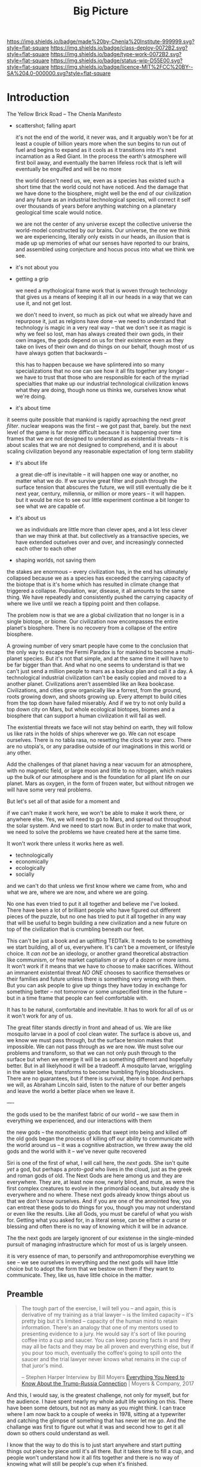 #   -*- mode: org; fill-column: 60 -*-

#+TITLE: Big Picture
#+STARTUP: showall
#+TOC: headlines 4
#+PROPERTY: filename
:PROPERTIES:
:CUSTOM_ID: 
:Name:      /home/deerpig/proj/chenla/deploy/deploy-intro.org
:Created:   2017-07-20T18:03@Prek Leap (11.642600N-104.919210W)
:ID:        d81a250c-2ac9-46fe-8c00-4a805ad673b9
:VER:       553820671.643480575
:GEO:       48P-491193-1287029-15
:BXID:      proj:SVA3-8856
:Class:     deploy
:Type:      work
:Status:    wip
:Licence:   MIT/CC BY-SA 4.0
:END:

[[https://img.shields.io/badge/made%20by-Chenla%20Institute-999999.svg?style=flat-square]] 
[[https://img.shields.io/badge/class-deploy-0072B2.svg?style=flat-square]]
[[https://img.shields.io/badge/type-work-0072B2.svg?style=flat-square]]
[[https://img.shields.io/badge/status-wip-D55E00.svg?style=flat-square]]
[[https://img.shields.io/badge/licence-MIT%2FCC%20BY--SA%204.0-000000.svg?style=flat-square]]


* Introduction

The Yellow Brick Road -- The Chenla Manifesto

  - scattershot; falling apart
   
    it's not the end of the world, it never was, and it
    arguably won't be for at least a couple of billion years
    more when the sun begins to run out of fuel and begins
    to expand as it cools as it transitions into it's next
    incarnation as a Red Giant.  In the process the earth's
    atmosphere will first boil away, and eventually the
    barren lifeless rock that is left will eventually be
    engulfed and will be no more

    the world doesn't need us, we, even as a species has
    existed such a short time that the world could not have
    noticed.  And the damage that we have done to the
    biosphere, might well be the end of our civilization and
    any future as an industrial technological species, will
    correct it self over thousands of years before anything
    watching on a planetary geological time scale would
    notice.

    we are not the center of any universe except the
    collective universe the world-model constructed by our
    brains.  Our universe, the one we think we are
    experiencing, literally only exists in our heads, an
    illusion that is made up up memories of what our senses
    have reported to our brains, and assembled using
    conjecture and hocus pocus into what we think we see.

  - it's not about you

  - getting a grip

    we need a mythological frame work that is woven through
    technology that gives us a means of keeping it all in
    our heads in a way that we can use it, and not get lost.

    we don't need to invent, so much as pick out what we
    already have and repurpose it, just as relgions have
    done -- we need to understand that technology is magic
    in a very real way -- that we don't see it as magic is
    why we feel so lost, man has always created their own
    gods, in their own images, the gods depend on us for
    their existence even as they take on lives of their own
    and do things on our behalf, though most of us have
    always gotten that backwards -- 

    this has to happen because we have splintered into so
    many specializations that no one can see how it all fits
    together any longer -- we have to trust that those who
    are responsible for each of the myriad specialties that
    make up our industrial technological civilization knows
    what they are doing, though none us thinks we, ourselves
    know what we're doing.

  - it's about time


    it seems quite possible that mankind is rapidly
    aproaching the next /great filter/.  nuclear weapons
    was the first -- we got past that, barely.  but the next
    level of the game is far more difficult because it is
    happening over time frames that we are not designed to
    understand as existential threats -- it is about scales
    that we are not designed to comprehend, and it is about
    scaling civilization beyond any reasonable expectation
    of long term stability


  - it's about life

    a great die-off is inevitable -- it will happen one way
    or another, no matter what we do.  If we survive great
    filter and push through the surface tension that
    abscures the future, we will still eventually die be it
    next year, century, millennia, or million or more years
    -- it will happen.  but it would be nice to see our
    little experiment continue a bit longer to see what we
    are capable of.

  - it's about us

    we as individuals are little more than clever apes, and
    a lot less clever than we may think at that.  but
    collectively as a transactive species, we have extended
    outselves over and over, and increasingly connected each
    other to each other


  - shaping worlds, not saving them



the stakes are enormous -- every civilization has, in the
end has ultimately collapsed because we as a species has
exceeded the carrying capacity of the biotope that is it's
home which has resulted in climate change that triggered a
collapse.  Population, war, disease, it all amounts to the
same thing.  We have repeatedly and consistently pushed the
carrying capacity of where we live until we reach a tipping
point and then collapse.

The problem now is that we are a global civilization that no
longer is in a single biotope, or biome.  Our civilization
now encompasses the entire planet's biosphere.  There is no
recovery from a collapse of the entire biosphere.

A growing number of very smart people have come to the
conclusion that the only way to escape the Fermi Paradox is
for mankind to become a multi-planet species.  But it's not
that simple, and at the same time it will have to be far
bigger than that.  And what no one seems to understand is
that we can't just send a million people to mars as a backup
plan and call it a day.  A technological industrial
civilization can't be easily copied and moved to a another
planet.  Civilizations aren't assembled like an Ikea
bookcase.  Civilizations, and cities grow organically like a
forrest, from the ground, roots growing down, and shoots
growing up.  Every attempt to build cities from the top down
have failed miserably.  And if we try to not only build a
top down city on Mars, but whole ecological biotopes, biomes
and a biosphere that can support a human civilization it
will fail as well.

The existential threats we face will not stay behind on
earth, they will follow us like rats in the holds of ships
wherever we go.  We can not escape ourselves.  There is no
tabla rasa, no resetting the clock to year zero.  There are
no utopia's, or any paradise outside of our imaginations in
this world or any other.

   Add the challenges of that planet having a near vacuum
   for an atmosphere, with no magnetic field, or large moon
   and little to no nitrogen, which makes up the bulk of our
   atmosphere and is the foundation for all plant life on
   our planet.  Mars as oxygen, in the form of frozen water,
   but without nitrogen we will have some very real
   problems.

But let's set all of that aside for a moment and 

if we can't make it work here, we won't be able to make it
work there, or anywhere else.  Yes, we will need to go to
Mars, and spread out throughout the solar system.  And we
need to start now.  But in order to make that work, we need
to solve the problems we have created here at the same
time.  

It won't work there unless it works here as well.

  - technologically
  - economically
  - ecologically
  - socially

and we can't do that unless we first know where we came
from, who and what we are, where we are now, and where we
are going.

No one has even tried to put it all together and believe me
I've looked.  There have been a lot of brilliant people who
have figured out different pieces of the puzzle, but no one
has tried to put it all together in any way that will be
useful to begin building a new civilization and a new
future on top of the civilization that is crumbling beneath
our feet.

This can't be just a book and an uplifting TEDTalk.  It
needs to be something we start building, all of us,
everywhere.  It's can't be a movement, or lifestyle choice.
It /can not/ be an ideology, or another grand theoretical
abstraction like communism, or free market captialism or any
of a dozen or more /isms/.  It won't work if it means that
we have to choose to make sacrifices.  Without an immanent
existential threat /NO ONE/ chooses to sacrifice themselves
or their families and future unless there is something very
wrong with them.  But you can ask people to give up things
they have today in exchange for something better -- not
tomorrow or some unspecified time in the future -- but in a
time frame that people can feel comfortable with.

It has to be natural, comfortable and inevitable.  It has to
work for all of us or it won't work for any of us.

The great filter stands directly in front and ahead of us.
We are like mosquito larvae in a pool of cool clean water.
The surface is above us, and we know we must pass through,
but the surface tension makes that impossible.  We can not
pass through as we are now.  We must solve our problems and
transform, so that we can not only push through to the
surface but when we emerge it will be as something different
and hopefully better. But in all likelyhood it will be a
tradeoff.  A mosquito larvae, wriggling in the water below,
transforms to become bumbling flying bloodsuckers.  There
are no guarantees, but if there is survival, there is hope.
And perhaps we will, as Abraham Lincoln said, listen to the
nature of our better angels and leave the world a better
place when we leave it.


----

the gods used to be the manifest fabric of our world -- we
saw them in everything we experienced, and our interactions
with them 

  the new gods -- the monotheistic gods that swept into
  being and killed off the old gods began the process of
  killing off our ability to communicate with the world
  around us -- it was a cognitive abstraction, we threw away
  the old gods and the world with it -- we've never quite
  recovered

Siri is one of the first of what, I will call here, the
/next gods/.  She isn't quite /yet/ a god, but perhaps a
/proto-god/ who lives in the cloud, just as the greek and
roman gods of old.  The Next Gods are here among us and they
are everywhere.  They are, at least now now, nearly blind,
and mute, as were the first complex creatures to evolve in
the primordial oceans, but already she is everywhere and no
where.  These next gods already know things about us that we
don't know ourselves.  And if you are one of the annointed
few, you can entreat these gods to do things for you, though
you may not understand or even like the results.  Like all
Gods, you must be careful of what you wish for.  Getting
what you asked for, in a literal sense, can be either a
curse or blessing and often there is no way of knowing which
it will be in advance.

The the next gods are largely ignorent of our existense
in the single-minded pursuit of managing infrastructure
which for most of us is largely unseen.

it is very essence of man, to personify and anthropomorphise
everything we see -- we see ourselves in everything and the
next gods will have little choice but to adopt the form that
we bestow on them if they want to communicate.  They, like
us, have little choice in the matter. 

** Preamble

#+begin_quote
The tough part of the exercise, I will tell you -- and
again, this is derivative of my training as a trial lawyer
-- is the limited capacity -- it's pretty big but it's
limited -- capacity of the human mind to retain information.
There's an analogy that one of my mentors used to presenting
evidence to a jury.  He would say it's sort of like pouring
coffee into a cup and saucer.  You can keep pouring facts in
and they may all be facts and they may be all proven and
everything else, but if you pour too much, eventually the
coffee's going to spill onto the saucer and the trial lawyer
never knows what remains in the cup of that juror's mind.

-- Stephen Harper
   Interview by Bill Moyers
   [[http://billmoyers.com/story/what-you-need-to-know-about-the-trump-russia-connection/][Everything You Need to Know About the Trump-Russia
   Connection]] | Moyers & Company, 2017
#+end_quote

And this, I would say, is the greatest challenge, not only
for myself, but for the audience.  I have spent nearly my
whole adult life working on this.  There have been some
detours, but not as many as you might think.  I can trace
where I am now back to a couple of weeks in 1978, sitting at
a typewriter and catching the glimpse of something that has
never let me go.  And the challange was first to figure out
what it was and second how to get it all down so others
could understand as well.

I know that the way to do this is to just start anywhere and
start putting things out piece by piece until it's all
there.  But it takes time to fill a cup, and people won't
understand how it all fits together and there is no way of
knowing what will still be people's cup when it's finished.

So six months ago I set out to write a simple outline, the
big picture, the ten thousand foot perspective.  Ok, it
would never be an elevator pitch, but at least it would be
something that could be read in a single sitting.  That
effort resulted in drafts and notes that number something
like half a million words that was trying to summerize all
the work done over the past 39 years.

So here I stand today, ready to take that first step towards
a short overview.  This is /not/ that overview.  So think
of what you read next, as sort of the map of the map of what
we are trying to build.

Ya gotta start /somewhere/, so here we go...

** Greased Pig Text

As a high school student in the 1970's I had been reading a
lot of big heavy novels like Thomas Pynchon's /Gravity's
Rainbow/ which defies summarization.  GR is one of a handful
of texts that include works like /Moby Dick/, Joyce's
/Ulysses/ that are known as encyclopedic narratives.  These
works are vast, complex and and can almost be considered to
be self-contained worlds in them selves.  I was facinated
with these works because you couldn't take them straight on,
because all you'd see is the trees, not the forest.  This
was both facinating and frustrating until, in 1978 I hit on
the idea of a /greased pig text/ -- something small, fast,
heavy, and impossible to get hold of.  It's the idea of a
text as a kind of horizon, something you can see, but never
reach.

A greased-pig text is a bit like Plato's cave, except the
shadows on the wall are not cast by a world of forms, but
just the real world, which is so complex that it's beyond
our ability to take it all in.  The shadows we take for the
real world are a map built up over our lives by our brains,
an amalgam of memory, inferrence, and what we are
experiencing from moment to moment.  At best we can hope, as
individuals to glimpse bits of the real world at the
periphery of our vision.  Perhaps that comes across as
pessimistic and yes, that's what we are stuck with as
individuals.  But we aren't just individuals.  We are a
transactive species, who divide our memory and cognition
with others, enabling us to each difference glimpses of
the larger puzzle and then share, compare and build a model
of what we collectively have experienced.

The story of our species is the story of externalization of
mind, memory and muscle.  This began with the hippocampus
which extended our core reptilian brain, which gave us
emotion, fear and a whole lot of motivation.  Later mammals
developed a neocortex which can be thought of as a sort of
general purpose pattern matching engine that could program
itself.  

Like a handful of other animals, Man is a tool builder.
Combined with the ability to learn and change our behavior
tools evolved to extend and transcend the limits of how our
senses and limbs could be used to adapt the world around us.

It was likely sometime at that point that we began to
externalize and extend our minds.  This first happened with
the development of speech and eventually writing systems.
This allowed us to communicate and record all of those
little glimpses not just with each other in real time, but
across time and space to others who had not yet been born.

Our genius as a species is collectively to be greater than
the sum of a bunch of clever apes.  Up until the middle of
the 20th century it was still concievable for individuals to
at least grasp the big picture of all human knowledge and
history (which is not what had happened, but what had been
written).  You can't know where you are or where you are
going unless you know where you you came from.  And Mankind
has now built up a map made of so many glimpses that the
totality of what we have learned of our selves and the
world exceeds our ability to grasp as individuals what we
know collectively.

And this is the motivation that has driven us to keep
extending and externalizing ourselves to turn tools into
machineswhich are connected to external power sources.
We started by harnessing domesticated animals and wind and
eventually steam and petrochemicals to generate
electricity.  Our machines and externalized collective
memory has become more complex and abstract and at each
stage becoming closer and closer to becoming complete
externalizations of ourselves both in mind and body.

Electricity not only powered machines, and replaced fire for
lighting the darkness, it was soon harnessed to help us
think, remember and communicate.  And so came electronics,
telecommunications, analog and then digital storage as well
as cognitive machines that, like our neocortex, are general
purpose programmable machines.  Combine a machine and a
computer and you get a robot.  Teach computers how to learn
and you get AI.  There is no end game, and the AI we build
is ultimately us, it is build to externalize and extend
oursleves to do things our bodies and minds are not capable
of.  Some machines will eventually become intelligent on
their own, but we will have externalized and extended
ourselves at the same rate.  So it's likely that the
machines will not take over as they exponentially get
smarter because we'll be there with them at each stage.
This doesn't diminish the dangers.  In many respects it's a
lot more scary to think of a primate that is still basically
designed for life on the African savannah to have that kind
of amplified intelligence and muscle.  In the end, it's
likely the nothing will change.  Man will always be the
greatest threat to itself.


** The Great Filter

It's likely that the next 50 years will be what scientists
call Mankind's /Great Filter/ that will determine if we
continue on, or die as a technological species.  This is at
the heart of Fermi's Paradox, which asks why we haven't
found evidence of other intelligent life in the universe.
You see the question pop up over and over when talking to
scientists in a wide range of disciplines because it's not
about other species, it's about us.  Once you are looking
for it, it is everywhere in science, from the Doomsday
Clock that was established by scientists during the heat of
the atomic cold war, to the bleak warnings from people like
Steven Hawking.

Is the reason we haven't found any one else out there
because when a species builds a technological civiliztion it
becomes unstable and destroys itself?

It's that fear, that keeps a lot of scientists awake at
night.  And this is not some abstract fear of the sun
burning out a couple of billion years from now consumes the
sun as it expands as it cools.  We're talking about
existential end of our species as a technological
civilization within a lifetime.

The thermonuclear sword of damocles was bad enough, but at
least it was simple.  Mutual Assured Destruction (MAD) was
the pinnacle existential threats, even a child could grasp
it.  But that has been replaced by threats which are beyond
our ability to internalize.  We have screwed up
extreamly complex and slow moving climatic systems that make
not just human, but all life possible and this is because
our population has not just excceded the carrying capacity
of a single biome, which has happened in the past and was
responsible at least indirectly for the collapse of nearly
every civilization in the past.  But this time, we have only
a single global civilization which has exceeded the carrying
capacity of the entire planet's biosphere.  There are too
many of us packed into a single place.  That is not only a
problem with the climate, it will inevitably lead to
pandemics which, when reaching mega-cities will catch fire
like a match to a pool of gasoline.  We still have the
nuclear sword hanging over our heads -- perhaps no longer by
a single hair of a horse tail, but maybe a sturdier piece of
twine, that could still be easily severed.

** Jellybeans

As JRR Martin wrote, we are all jelly beans, all pretty
colors on the outside and the same sugary crap on the
inside.  There are no races, if you can fuck it and make a
baby, you are both members of the same race. It needs to be
said that crudely because deep down we all have been raised
to believe that there are fundemental differences between
us.  There aren't.  The differences are genetically no more
different than the difference between dressing business
casual or formal.  And cultural differences are just as
shallow.  We tend to hate those who are closer to us than
those who are further apart.  The clash between Chrisitanity
and Islam is the difference between two books which both
proclaim a montheistic model of the universe based on the
words of a single mouthpiece of an single omniscient god,
everything else is just differences in style, the basic plot
is the same.  Again, culture is all jellybeans.  The real
differences between us are determined by the level of
economic development a culture happends to be in relative
to another.

#+begin_aside
When I lived in Beijing in 2001, Chinese middle class
culture was closer to American culture in the 1950's than
anyone in the West understood.  The attitude towards family,
work, education, even the men smoking and drinking congac
while the wives minded the children and look pretty wearing 
heels, with a string of perls and their best posh frock was
straight out of an episode of Man Men. I remember seeing
over fifty couples ballroom dancing in a vacant dirt lot.
As the light faded, all you could see was the silhouettes of
each couple, as the girls skirts billowed as they spun
silently in the darkness.

The Chinese middle class had emerged from a long period that
was similar in impact as the Great Depression and the Second
World War in the United States.  And the State was still
somewhat crudely weilding a big stick and fear of outside
enemies and the danger of it all falling apart.  I have seen
the same pattern again and again in every country I have
lived in.  It's all profoundly human and the same.  We're
all jellybeans.
#+end_aside

When cultures clash it is more often than not because one
culture sees the world from a perspective that had been the
norm for the contrasting culture in a past time.  But this
fact is lost in distraction of pretty colors of language,
costume, cultural mythology, the shade and hue of one's
skin, the shape of your nose and eyes, or the color of your
hair.  Underneath we're all made of the same sugary crap.

It should be obvious why I am saying all of this, but let's
say it anyway.  We are now all next door neighbors.  What
happens in Doha plays out in real time on big screens in
every living room in Barstow, and on every little screen in
every pocket of every preson even slighly above the poverty
line from Patterson to Phnom Penh.  The food we eat, the
clothes we wear, the brands we crave are all a part of an
interdependent global value chain.  It's too late to protest
globalisation, it is now the fabric of the single global
civilization which we are all part of.  Whether we like it
or not we're all in this together so we might as well cut
the bullshit and learn to get along.  It's time to put away
childish things.  We have no choice.  The alternative
is... there is no alternative.  We do or die.  This won't
happen overnight.  But it will have to happen over the next
few generations, and to do that each of us has to swallow
some very bitter pills.  We are too old to change, but we
can at least aspire to what Abraham Lincoln called "the
better angels of our nature" and allow our children to grow
beyond our absurd prejudices, ignorance, ideologies, and
belief systems so each generation can learn from the past
and expect that their children will live in a better world
than themselves.

** steering a course 

All of this may sound absurdly utopian, or idealisitc or an
unreasonable thing to ask people to do.  But it's not.  It
is pragmatic, and will make your life materially, physically
and spiritually better.  This is not some inspirational
TEDTalk, it's not something that you'll see in the self-help
section of the bookstore.  It's not some group to join,
ideology to adopt, church to sell your soul to, or flag to
bind your allegiance to. It /will/ be a tradeoff.  You give
up some things and gain much more than you give up.  It will
simply be a good way to live as mankind moves beyond
globalism into a world awash with artificial intelligence,
robotics, and genetic editing.

We will soon live in a post-fossil-fuel economy where solar,
wind, and geothermal will be the furniture in the room and
/everything/ will not only be electric but smart and
networked together. The big players will either be gone or
so radically transformed that they won't be recognizable as
the companies we know today as we move from today's
centralized electrical grid, cloud computing, industrialized
agriculture and nation states.  John Gage famously in the
1990's "the network is the computer."  Soon, the network
will be the logistic chain, the monetary system, and most
things that we now consider to be functions of the State.
We will move from a small tier of decentralised
multinational globalized company-base value-chains to a
distributed world where many of the things that are
centralized or globalized at large scales today will become
localized in a very very fine-grained global network of
information, currency, goods and services.

In his 2016 book /The Inevitable/, Kevin Kelly breatlessly
outlined 12 major technological forces that will reshape the
world in the next decades.  His argument is that each of
these forces are inevitable, they will happen no matter what
we do.  But the form that they take is not known.  For
example, the Internet was inevitable, but it was not
inevitable that the internet we have today was inevitable.
The internet today could have been an outgrowth of a
centralised network like France's Minitel.  Smart Phones
were inevitable, but it was not inevitable that they would
all be modeled after the iPhone and the App ecosystem that
runs on it.

I am not trying to predict the future, though part of what I
am doing is like Kevin Kelly, to determine what the
inevitable trends we will have to live with over the next 50
years.  But it's not enough to ride the winds, because winds
change and not always in the direction you want to go in.
Rather we need to listen to Alan Kay when he said "the best
way to predict the future is to invent it."

So here's the plan.  First figure out how we got where we
are today and understand the forces that shaped who we are
and determined both our strengths and weaknesses.  Next work
out the inevitable forces that will shape the next fifty
years that includes everything from climate change to solar
energy, CRISPR babies, self-driving cars and the looming
shadow of artificial intelligence as either good or bad.
Third, we define what we individually and collectively can
agree on being the absolute essential requirements to live a
good life that ensures transparency, accountabiliy, privacy
and safety while guaranteeing everyone a base standard of
healthcare, education, and the basics defined in the base
levels of Maslow's /hierarchy of needs/.

Fourth, we take all of this and map out the broad outline of
a future that is distributed, socially and economically
egalitarian, and sustainable (though I prefer the stronger term
/antifragile/).

And finally, fifth, we will provide a framework for beginning
to develop, build and deploy this in the real world.  As
we learn more from both success and failures we can then go
back and adjust our models and expectations set out in the
first four steps.  Wash, Rinse, Repeat until we have made a
better world.

We will start laying out the story, argument and plan in
detail here over the coming months and years.  And we will
begin spinning off projects, experiments and even companies
which will work on and provide services and solutions.

Any plan today is better than a perfect plan tomorrow.  So
let's start building something....


* Refs and Stuff

 - [[https://en.wikipedia.org/wiki/Biosphere][Biosphere]] | Wikipedia
 - [[https://en.wikipedia.org/wiki/Biome][Biome]] | Wikipedia
 - [[https://www.britannica.com/science/hydrosphere][hydrosphere]] | Britannica.com (good graphic)
 - [[https://en.wikipedia.org/wiki/Biotope][Biotope]] | Wikipedia
 - [[https://en.wikipedia.org/wiki/Global_200][Global 200]] | Wikipedia (WWF biome classification system)
 - [[http://planet.uwc.ac.za/nisl/Biodiversity/pdf/OlsonDinerstein1998.pdf][OlsonDinerstein1998.pdf]] | WWF paper describing classification system
 

 - [[http://www.johnenglander.net/sea-level-rise-blog/oceans-are-71-of-earths-surface-but-more-than-99-of-biosphere/][Oceans are 71% of Earth's Surface, but more than 99% of Biosphere]] |
   John Englander

 - [[https://nssdc.gsfc.nasa.gov/planetary/planetfact.html][Planetary Fact Sheets]]  | NASA (index)
   - [[https://nssdc.gsfc.nasa.gov/planetary/factsheet/earthfact.html][Earth Fact Sheet]]     | NASA
   - [[https://nssdc.gsfc.nasa.gov/planetary/factsheet/moonfact.html][Moon Fact Sheet]]      | NASA
   - [[https://nssdc.gsfc.nasa.gov/planetary/factsheet/marsfact.html][Mars Fact Sheet]]      | NASA
   - [[https://nssdc.gsfc.nasa.gov/planetary/factsheet/chironfact.html][Chiron Fact Sheet]]    | NASA
   - [[https://nssdc.gsfc.nasa.gov/planetary/factsheet/asteroidfact.html][Asteroid Fact Sheet]]  | NASA
   - [[https://nssdc.gsfc.nasa.gov/planetary/factsheet/][Planetary Fact Sheet]] | NASA
 
 - [[https://hypertextbook.com/facts/2001/AmandaMeyer.shtml][Mass of the Biosphere]] | The Physics Factbook
 - [[https://aeon.co/essays/we-are-not-edging-up-to-a-mass-extinction][We are not edging up to a mass extinction]] | Steward Brand (Aeon
    Essays)
 - [[https://en.wikipedia.org/wiki/Keystone_species][Keystone species]] | Wikipedia
 - [[https://www.thoughtco.com/what-is-a-keystone-species-129483][What Is a Keystone Species?]] | ThoughtCo.
 - [[https://en.wikipedia.org/wiki/Lithosphere][Lithosphere]] | Wikipedia
 - [[https://scitechdaily.com/earths-water-supply-summed-up-in-one-tiny-bubble/][Earth's Water Supply Summed Up in One "Tiny" Bubble]] | SciTechDaily
 - [[https://www.thoughtco.com/the-four-spheres-of-the-earth-1435323][Atmosphere, Biosphere, Hydrosphere and Lithosphere]] | ThoughtCo.
 - [[http://www.sciencephoto.com/media/159214/view][Global water and air volume - Stock Image E055/0330 - Science
   Photo Library]] 
 - [[https://img.gawkerassets.com/img/197kr3nohaffsjpg/original.jpg][original.jpg (JPEG Image, 800 × 800 pixels)]]
 - [[https://www.gizmodo.com.au/2013/11/astonishing-picture-of-earth-compared-to-all-its-water-and-air/][Astonishing Picture Of Earth Compared To All Its Water And Air]] | Gizmodo Australia
 - [[http://boingboing.net/2008/03/11/all-the-water-and-ai.html][All the water and air on earth gathered into spheres and compared
   to the Earth]] | Boing Boing
 - [[https://img.purch.com/h/1000/aHR0cDovL3d3dy5zcGFjZS5jb20vaW1hZ2VzL2kvMDAwLzAyMC8wNzgvb3JpZ2luYWwvZWFydGgtbWFycy1yZWxhdGl2ZS1zaXplLnBuZw==][Image of earth and mars]]
 - [[http://inbusiness.ae/2016/11/18/earth-has-shockingly-little-water-and-ice-compared-to-these-ocean-worlds/][Earth has shockingly little water and ice compared to
   these ocean worlds]] | InBusiness
 - [[https://en.wikipedia.org/wiki/Eden_Project][Eden Project]] | Wikipedia


* 1: in the beginning
** drake and fermi

What is it that determines what we are and what and how we
can do things?

Drake's Equation and the Fermi Paradox keep a lot of
scientists, in a wide range of disciplines, awake at night.
These are not academic questions, they are at the heart of
understanding both our existence and our survival.

This is a good place to start -- because the answers
determine everything.


#+begin_src latex
The number of such civilizations {{mvar|N}}, is assumed to be equal to the mathematical product of
{{ordered list|list_style_type=lower-roman
|{{math|''R''<sub>∗</sub>}}, the average rate of star formations, in our galaxy,
|{{math|''f''<sub>p</sub>}}, the fraction of formed stars, that have planets,
|{{math|''n''<sub>e</sub>}} for stars that have planets, the average number of planets that can potentially support life,
|{{math|''f''<sub>l</sub>}}, the fraction of those planets, that actually develop life,
|{{math|''f''<sub>i</sub>}}, the fraction of planets bearing life on which intelligent, civilized life, has developed,
|{{math|''f''<sub>c</sub>}}, the fraction of these civilizations that have developed communications, i.e., technologies that release detectable signs into space, and
|{{mvar|L}}, the length of time, over which such civilizations release detectable signals,}}
for a combined expression of:
<math>N = R_* \cdot f_\mathrm{p} \cdot n_\mathrm{e} \cdot f_\mathrm{l} \cdot f_\mathrm{i} \cdot f_\mathrm{c} \cdot L</math>
#+end_src

  - [[https://www.authorea.com/users/2/articles/28104-interactive-drake-equation/_show_article][Interactive Drake Equation]] | Authorea
  - [[https://en.wikipedia.org/wiki/Drake_equation][Drake equation]] | Wikipedia
  - [[https://waitbutwhy.com/2014/05/fermi-paradox.html][The Fermi Paradox]] | Wait But Why
  - [[https://en.wikipedia.org/wiki/Mediocrity_principle][Mediocrity principle]] | Wikipedia


** the rest

 - Physics
   - matter, energy, time
   - gravity -- keeps stuff in place, makes many biological
     processes easier -- no need for many pumps -- all life
     evolved in a gravity well -- but not terrestrially --
     all land animals still have a lot of biological
     heritage from our origins in the oceans -- and buoyancy
     (add to that bouyancy salt) partially counters gravity
     -- so we may yet find that we are better adapted to low
     gravity environments than we think.... freefall is
     another story.  there is no question that we are not
     designed for freefall.
   - entropy -- and the arrow of time
   - speed limits
     - changes propagate -- information propagates
     - allows us to see into the past
     - pace layers different things change at different speeds 
   - stability of elements -- carbon is very important
 - Galaxies create stellar nurseries, and keep enough stars
   together so that intelligent species will know they are
   not alone.  Too close together is dangerous, too far
   apart will make intersteller travel impractical (it's not
   clear if our neighbors are too far away or not).
 - Stars
   - create heat and light, which makes many things possible
   - a gravity well that allows things to stay close to the
     heat in a stable manner
 - Planets
   - structure - core, mantle, crust
   - size -- small and rocky -- too heavy and it will be too
     difficult to escape the gravity well  
   - 4 spheres, litho, hydro, atmo, bio
 - Biospheres

   - The Earth's biosphere is a lot smaller than you might
     think.  71% of the earth's biosphere is in the oceans
     -- and only a relatively thin depth of the oceans holds
     99% (that's a guess) of the life in the oceans.  I
     would then say that only a thin part of the earth's
     atmosphere holds 99% of terrestrial life as well.  So
     effectively all of life on the planet resides in in
     less than 2-5% of the planet's biosphere. I need to
     back this up with real sources and figures.

   - DNA -- self-replicating information systems
     life and evolution is the result of DNA making copies
     of itself and changing over time as errors (mutations)
     are introduced from copying errors -- some changes
     improve the chances of DNA of being able to replicate
     itself and thus better able to survive.
   - Environment -- temperature, pressure, fuel sources
     (chemical and solar) gravity, elements
   - biosphere --> biome --> biotope --> species
   - Carrying Capacity
   - Minimal Viability
   - Extinction events: clean house and prepare for
     explosive growth

 - Transactive species 

   this was a major breakthrough, by taking a group of
   individuals and dividing tasks requiring memory, muscle
   and cognition between different members of a group -- the
   original specialization is male and female.

 - brain evolution

   brains evolved over time by wrapping themselves in more
   advanced brains.  Most animals have brains which are
   essentially hardwired 

   the neocortex is a general purpose computer that can
   reprogram itself -- capable of doing things in hours,
   days, and years that used to require many generations of
   natural selection to achieve

   the evolution of the brain is the story of the brain
   extending itself.  But homosapians, have grown such a
   large brain that it now effects childbirth, not only
   making it painful, but more dangerous.

 - externalization

   since we can't grow our brains any larger, our neocortex
   did something remarkable -- it figured out how to
   leverage our transactional nature to externalize brain
   capacity - to move memory, cognition and muscle outside
   of our bodies and into the group

 - tools

   man is not the only tool building species, but there we
   are the first to be able to innovate in timescales of
   individuals. 

   the whole opposable thumb thing is important -- 

 - speech

   the development of spoken languages was an astonishing
   innovation that made it possible to offload memory to
   other people in a group -- language made it possible to
   standardize labels for things, so that we could share our
   thoughts in detail.  It made it possible to store
   information in human memory across a group and pass those
   memories from generation to generation.  this made
   possible the birth of agriculture, abstract thinking, and
   civilization -- but it hit a wall sometime around the
   time of the age of Homer.  Havelock....

   speech made cities possible

   money was physical wealth that could be used for trading
   

 - writing systems

   the invention of writing systems allowed man to extend
   speech in a number of important ways.  
 
   time travel, space travel, independent of human memory
   storage.

   writing was limited to a very small part of the
   population -- which was enough to make states

 - duplication

   the printing press made exact copies possible

   the printing press expanded literacy to populations at
   large which was needed for the industrial revolution.

   money started to become symbolic, backed by threat of
   phsyical power and eventually stopped being backed by
   physical wealth, only threat of force

 - machines 

   machines are complex tools that combine multiple tools
   into a larger tool -- when machines are connected to an
   external power supply (not human) which could be an
   animal, water or wind powered -- the machine can perform
   complex tasks with little or no human guidance.

   steam (and later diesel and then electricity)

 - computers

   for our purposes here, a computer is a combination of
   both memory, computation and executable code

 - networks

   linked computers together in the same way that speech and
   writing linked people together

   money became information

 - robotics 

   a combination of machines and computers -- when software
   becomes complex enough it becomes increasingly autonomous
   and can do things independently of human control or even
   direction

* 2: civilization

Now let's back up and talk about civilization.





  | stage           | organization  | wealth-power | human organization      |
  |-----------------+---------------+--------------+-------------------------|
  | hunter gatherer | distributed   |              | bands/chiefdoms         |
  | agricultural    | centralized   | physical     | city states             |
  | industrial      |               | symbolic     | nation-states           |
  | global          | decentralized | information  | interconnected-states   |
  | glocal          | distributed   |              | biome-biotope           |
  | multi-planet    |               |              | biosphere-biome-biotope |

** wanderers

In the beginning, man wasn't much different from other
creatures on the savannah, following the food.  Sure, humans
could build rudimentary tools, clothing and shelter and
eventually learned to harness fire.  But they still needed
to move to new locations as game moved, and edible crops
were exhausted.

Groups were small, and spread out.  Man as a species was
highly distributed, and because of their tools, clothing,
shelters and fire they were able to move into climates that
would have killed them otherwise.  They were able to extend
the the range of habitible biomes, and in a relatively short
period of time had spread out to most corners of the planet.

** farms and cities

Untill recently it was thought that the invention of
cultivating plants quickly led to the development of the
first cities.  But a growing body of archeological evidence
indicates that agriculture had been invented as long as
45kyr.  Man still wandered, but the wandering slowed, as
they learned to stay in a location long enough to grow and
harvest food.  But this still wasn't enough to establish
permanent settlements as a few years of growing crops in the
same location would exhaust the soil.  And man still hadn't
domesticated animals to the point where they could give up
hunting wild game.

Three things changed this -- the domestication of animals for
food, and the knowledge of how to breed them.  And the
domestication of other animals that could be used for
transportation and work, and the discovery that growing
crops in river valleys was largely sustainable because
rivers brought sediments from upstream that replentished
nutriants in the soil every year.  The first great
civilizations were all located in river valleys in parts of
the world where a handful of animal species were suitible
for domestication.

Much later, cities emerged in non-river-valley locations in
the tropics and subtropics that did not rely on annuals for
all of their food supplies.  They grew annuals, but relied
on food from perennials as much or more than annuals.
Fruits, nuts and legumes were typically far more nutritious
and could be harvested sustainably for decades without
replanting.  When compared to annuals which had to be
planted every year, seeds collected at harvest for the next
year and would quickly exhaust the soil after a couple of
years.

It took a long time to learn techniques such as crop
rotation, leaving fields fallow and how compost, green
manure and animal manure could be used to recharge soils.
Many of the techniques for doing this were very sustainable
but at a cost.  These techniques were highly labour
intensive, even with the help of domesticated animals.  The
emergence of monoculture farming techniques, mechanization,
and the development of nitrogen-based chemical fertilizers
and later chemical herbicides and pesticides were all means
of attempts to reduce labour and increase crop yields to
feed the ever growing population of non-agricultural
populations in cities.  It should be noted that expanding
cultivated land using annuals is far faster than it takes
for perennials to begin producing food.  As populations
relentlessly outpaced the carrying capacity of agricultural
yields, it is no wonder that man become increasingly
dependent on annuals.

Power struggles emerged over who controlled the food supply.
Cities could muster and place large numbers of people under
arms in ways that a dispersed rural agricultural population
could not.  This was used to control rural populations who
were actually the ones producing the wealth and force them
give up their wealth for little or nothing to feed the
armies that kept them under control.  Farmers could not
muster the numbers needed to protect themselves from the
cities and became little more than slaves.  This is still
largely the case.  Weapons and armies have been replaced by
banks and corporations located in the cities, but the
corporations are still backed by the state which enforces
it's sovereignty with the threat of physical force.

It's interesting to note that a number of these
civilizations did not have access to species that could be
domesticated, which limited how far they could expand.
Human powered transport was a very real limiting factor both
on how far and how fast information could travel.  On land,
animals were the only means of extending the physical limits
of the human body.

Rivers and access to seas and oceans were another important
means of increasing the speed of transportation by
harnessing the wind as well as human powered ores.  Not
surprisingly, most civilizations emerged along water ways,
with the notable exception of central and south americas.

It is here that we can begin to understand civilization
using three metrics, the difficulty or cost of moving
physical goods, the cost of moving information, and the cost
of moving people.

These three things comprise the economic foundation for
civilization and how far it can expand beyond stand alone
cities surrounded by smaller settlements.

However, it should be noted that farms and cities are
interdependent.  Cities provide people who specialize in
things that farms depend on.  Farming is extremely labor
intensive.  There is not time to farm, mine iron ore, smelt
it and turn it into ploughshares.  The same goes for
production of pottery, glass, textiles (which is as labour
intensive as food production) etc.  

Is it possible for a farm to be completely self-sustainable?
For food, yes.  For everything else?  No. A group of farms
could barely do so, if each farm used a portion of their
spare time to specialize in producing one or two items.  But
as soon as you do that you have set the wheels in motion to
establish a village that has a dedicated blacksmith, cooper,
candleshop, potter, glass blower, baker.... and before you
know it you have the makings of a town and governance and
the village shaman now has to take on helpers which turn
into religions and not long after you have a city.

All of the post-apocolyptic survivalist prepper wet dreams
are built on a stockpile of items that requires an entire
industrial civilization to produce using a large number of
specialties and the infrastructure, access to resources and
wealth required to support all of those specialists without
them having to grow food.  Can a family do all of this
themselves?  For a while, but over time, as the stockpile
swindles and there is little or no free time to do labor
intensive things like mine and produce iron, after a couple
of generations (depending on the stockpile) the family will
degrade back to what we were before the first cities.  The
stockpile of knifes, axes, needles, pots and pans will not
last forever, no matter how much recyling of metal you do.

Again, it keeps coming back to our transactive nature.  We
literally live or die collectively.  And thriving is
directly proportionate to how well we can do things
together.

Which came first -- the farm or the city?  Neither, they
emerged together and have always depended on each other.  

A small band of people with weapons and portable shelters
can go it alone.  But there is no farm without the
infrastructure and protection of a state, and states are
organized around settlements.  A settlement is a farm-city
in miniature -- but as populations in settlements rose, an
increasingly number of specializations moved agricultural
production to the edges of settlements and increasingly
further afield, so to speak.  The non-agricultural part of
the settlement became increasingly estranged from nature and
became cities.  The original settlement that encompased farm
and city grew to become the first states.

  - settlement (agriculture and non-agriculture)
  - city-state -- muang with overlapping sovereignty
    need to get away from modern concept of a city-state
  - state mandalas
  - [[https://en.wikipedia.org/wiki/City-state][City-state]] | Wikipedia

- goods could be moved over long distances by water routes,
  but without the technology for long distance navigation
  (the longitude problem) and a reliable power source that
  could augement human power (rowing) and wind (sails) there
  was very real limits on how many goods could be moved.
  The goods that were moved (at great expence and in small
  quantities) were invaluable to the ruling class to be able
  to maintain their populations.  Books, compasses,
  navigation devices such as the sextant and later, portable
  clocks and telescopes.  these technologies didn't impact
  the average person, but they made large scale governance
  of large settlements and states possible.

- writing systems -- messaging over long distances (news),
  recording knowledge across generations and long distances

- mechanical duplication -- printing press, made accurate exact
  copies of information to a group of people outside of the
  state, church and academia.

This made moving information, people and goods relatively
cheap for the ruling class -- which was enough to transform
civilizations and lay the foundations for expansion to the
population at large in the industrial revolution.

** industrialization

In many respects, it's astonishing how far man was able to
go before tools evolved into machines, making
industrialization possible.

But the limitations of the system were very much apparent --
a number of civilizations rose and thrived for centuries,
only to hit the limits that their technology could expand
their carrying capacity and then collapsed -- often within
very short periods of time.

The limits they came up against, again were the cost of
moving people, information and goods.  

As Gibson said, the future is here, it's just not evenly
distributed.  Industrialization was possible because things
like literacy, which had been limited to the ruling classes
spread to a large part of the population after Gutenberg's
printing press.

This not only put books into the hands of many more people,
which increased literacy, but made accurate duplication of
texts possible.  Industrialization requires moving a lot of
information.  Hand copying of texts is not only slow, but
introduce errors which are compounded with each successive
copy.  Printing presses using moveable type allowed accurate
copies to created once and sent to many places.  This made
standardization possible.


#+begin_comment
propagation through distributed systems....
#+end_comment



** globalism

** post-global

** the next 50 years
  - climate
  - population
  - all balloons pop
  - the end of x Law
  - westfallia's sunset

  - not if but when -- the planet killer is inevitable

  - the fork in the road
    - the inevitable
    - nightfall
    - singularity
    - the lucky few

** muang-mandala model

 - [[https://en.wikipedia.org/wiki/Mueang][Mueang]] | Wikipedia
 - [[https://en.wikipedia.org/wiki/Mandala_(political_model)][Mandala (political model)]] | Wikipedia
 
The modern concept of the state as territories with clearly
defined sub-meter immutable borders is quite recent in much
of the world.  In southeast asia these concepts were
introduced by Europpeans in the middle of the 19th-century
who assumed that every area was "subject to one sovereign."


#+begin_quote
The role of cartography in the formation of modern states is
made evident when depictions in maps are compared against
actual boundary practices and the language of peace
treaties. Clear linear divisions between territorial
political units, while pervading maps since the sixteenth
century, did not become common in practice until late in
the eighteenth century. For their part, mapmakers never
intended to reshape political ideas and structures. Rather,
their choice to depict the world as composed of homogenous
political territories was independent of politics.  It was
driven by the dual incentives of a commercial market for
aesthetically pleasing printed maps and the underlying
geometric structure of early-modern cartography that is
provided by the globe-spanning grid of latitude and
longitude.

-- [[http://digitalassets.lib.berkeley.edu/etd/ucb/text/Branch_berkeley_0028E_11271.pdf][Mapping the Sovereign State]] | Jordan N. Branch (dissertation)
   doi:10.1017/S0020818310000299
#+end_quote



The sovereignty of nation-states only exists through threat
of physical force and the recognition of state sovereignty
by other nation-states.

This provides us with a post nation-state model founded on
biomes and biotopes.  A muang could be a city at the center
of a biotope.  Muangs and Mandalas are defined by their
centers, not by their borders.  Every muang is responsible
for the welfare, saftey and infrastructure of the biotope.
When there is more than one muang in a biotope, that
responsibility is shared between them.  Large industrial
muang that encompass multiple biotopes and smaller muang are
responsible for the entire biome they belong to, and the
welfare and safety of the smaller muang and biotopes within
them.  Rural areas may be within the sphere of influence of
multiple muangs and mandalas

  - a muang must extend all services and support to the
    rural areas that they depend on for food etc.  If you
    are in a rural area that is overlapped by multiple
    muang, you get to choose which muang that you get, say,
    healthcare or any other service so long as this is
    evenly divided between muang.  For this to work, all
    overlapping muang must provide the same level of
    overlapping services -- so that there is, in theory, no
    difference in quality of service.  This will also
    require that muang help each other maintain the same
    levels of service within their own muangs.  In this way,
    neighbors are responsible for each other.

This model makes it possible establish a more flexible means
of dealing with human migration and base rules for people
moving into new locations to replace the concept of citizens
of nation-states:

  - each location will always have a buffer for accepting
    migrants, the deal is, that if there is space in the
    buffer (the carrying capacity of a muang and surrounding
    biotope) you can move in and have full access to rights
    and services of that place.

  - migrants are required to adhere to local customs, adopt
    local dress, culture and language so long as they adhere
    to a universal bill of rights and obligations.  this is
    a multi-generational process, but within two
    generations, the children of immigrants should be fully
    integrated into the local muangs.  so essentially this
    allows muangs to preserve their identities and culture,
    but does not create ethnic and genetic firewalls.

  - legibility.... names could be an important means of
    helping along with this process.  there are countless
    examples of groups changing their names as a means of
    integrating into a new home.  names divide us into us
    and them -- if you adopt local names, you will, after a
    generation or two, no longer be identifiable as other.
    we need to get away from the modern concept of names --
    especially family names.  the whole idea of family
    genealogy is historically recent.  and for all of this
    to work state legibility must be divorced from
    identification -- legibility is not something imposed
    and maintained by the state, but is defined and
    maintained as part of an individuals personal
    sovereignty.  Identity is just information describing
    overlapping roles -- so long as each role has a
    public-facing globally unique name that requires the
    owner of that role to be transparent and accountable for
    what is done in that role then the system should work,
    and all of us become a lot more portable.  When we move
    to a new muang, we establish a new role, and track
    record within that role.  Our previous roles fade into
    the past as you build up new relationships and
    credibility in your new home-role.

  - true names are seldom, if ever, shared, because it gives
    others power over us.  

The hard part of this model for many people will be
religion, which is too much of a divide between us and
them.  We need to move away from religion and nationality as
being cornerstones of personal identity.  Religion as a
social construct that is part of a culture, mythology and
language that forms a common world-view of a muang is
important.  But unless we can learn to let go of the
cultural specifics from where you came from, this will be
diffucult.  Separation of church and state does not work
unless citizens separate the two as well.  The mongols had
the right idea -- all religions are under the great blue
sky, so it didn't matter which one you belonged to.


#+begin_quote
The original Mongol khans, followers of Tengri, were known
for their tolerance of other religions. Möngke Khan, the
fourth Great Khan of the Mongol Empire, said: "We believe
that there is only one God, by whom we live and by whom we
die, and for whom we have an upright heart. But as God gives
us the different fingers of the hand, so he gives to men
diverse ways to approach him." 

"Account of the Mongols. Diary of William Rubruck",
religious debate in court documented by William of Rubruck
on May 31, 1254.

-- [[https://en.wikipedia.org/wiki/Tengrism][Tengrism]] | Wikipedia
#+end_quote



#+begin_comment
Herodotus asides -- Harold Page in a guest blog post on
Charlie Stross' blog made an interesting point.

   "some authors make an art of the intriguing info dump:
   Charlie, of course, plus Douglas Adams, Garrison Keillor,
   Umberto Ecco, and the Father of =Lies= History himself,
   Herodotos. They make the info dump a story in its own
   right - flash fiction, if you like, anchored to the main
   story. Herodotus gave his name to a particular technique
   for doing this: Herodotian Ring Composition."
 
   -- M Harold Page

 - [[http://www.antipope.org/charlie/blog-static/2017/07/plot-is-character.html][Character and Exposition are Plot]] | Charlie's Diary
 - http://faculty.washington.edu/garmar/RingCompositionHerodotus.pdf
 - [[https://en.wikipedia.org/wiki/Chiastic_structure][Chiastic structure]] | Wikipedia (not very helpful)
#+end_comment

* 3: roadmap

It's easy to get overwhelmed -- but I think the key to
glocalism comes down to our transactive nature.  When things
get too complex, break it down into multiple specialties --
a specialty represent a human, or software process.

Polyculture's two biggest challenges are complexity and
labor.  The amount of information and experience to manage
monocultures is not trivial -- a polyculture is
exponentially more complex.  There used to be a great deal
of local cultural knowledge for each biome that was passed
down from generation to generation.  That body of knowledge
is at the brink of being lost.  The second problem is
labor.  Permaculture systems actually mitigate this by
leveraging ecosystems to do the work that the farmers used
to do.  Let the animals and plants do the work for you.  But
this still leaves the problem of harvesting and aggregating
small amounts of many different crops in a commercially
viable way.


  - any plan today
  
  - build it so they can come
    - it's gotta be:
      - distributed
      - egalitarian
      - economically sound
      - portable & scalable
      - rational
      - empirical
      - based on the golden rule

  - set aside childish things
    - no tribe but one
    - ideology
    - salvation
    - collective guilt
    - ignorance
    - intolerance

  - taking the time
    - the promised land is not for us

  - pace layers 3


** a social contract

    a philosophy of life

    what is a good life?

    what is a human scale society that is anti-fragile,
    egalitarian, economically sound etc.

    adapt the concept of the social contract in Japan for
    the salaryman -- you're in for life and agree to a set
    of rights and obligations.

      - a livable wage for your family
      - medical care
      - housing -- that alexander would consider good
      - education
      - the network has your back, always

    sadly the japanese social contract comes at a terrible
    price, complete loyalty and devotion to the company, you
    basically sacrifice your life for your family.  in some
    respects it's Japan's greatest strength and weakness

  - [[http://cavemancircus.com/2017/06/01/whats-like-salaryman-japan/][What's It Like To Be A 'Salaryman' In Japan]] | Caveman Circus

    identity model & societal legibility

** human scale societies

human scale numbers, 
  - magic number 7 plus or minus 2
  - number of people who can relate to
  - ideal group sizes
  - small world problem and 2 degrees of separation

    a human scale political model & philosophy

** habitats for man

  the more biospheres that can sustainably maintain MVP,
  the more distributed we become

  what is a minimal viable biosphere?

  ecosystems in a can -- we gotta get good at this

  christopher alexander on crystal meth

***  1,000 year business plans

I've struggled with the idea of very long term business
plans for some years.  The whole thing about them is that
they are not only beyond the lifespan of individuals but
even of languages, cultures and nations.

Shepard's idea of farms following natural seccession could
provide us with a way to do this:

#+begin_quote
Crop rotation for a perennial polyculture would follow the
natural successional pathway for the region where it is
being practiced and could take several thousand years. A
simple crop rotation for a restoration agriculture farmer
might begin with corn and would travel through the
successional pattern by morphing into chestnuts, apples (or
plums or cherries), and hazelnuts. By the 30th year
chestnuts would dominate the site, and apples and hazelnuts
would become the understory. Livestock would be present
through all the years. By year 100 or so, the system would
be dominated by chestnuts and the understory fruits and
hazelnuts would be beginning to decline in vigor, then quite
possibly (after a 1,000 years or so) the whole system could
be clear-cut to harvest the high-value timber and then
bulldozed to make way for corn, and the beginning of the
next crop rotation.

-- Shepard | Restoration Agriculture
#+end_quote

In many respects, such an approach takes people out of the
equation as being the primary focus, and instead man is an
agent that shapes and maintains a biotope to "follow the
natural successional pathway" over very long time periods.
In this scenario, man quite literally become ents -- /tree
herders/ who act on an ecological system over time.  We are
shaping the biotope to produce things that keep us alive,
but to do that we need to shepard whole ecosystems, both
wild and cultivated.  Because we need entire ecosystems in
order to survive.

If we are to succeed in terraforming mars, this is only
approach that we can take if we are to exceed.  We must
design and execute on scales that are beyond us.  But there
must be incremental payoffs that provide incentives along
the way.

Let's say that Musk can pull it off and put a couple of
thousand people on Mars who will then proceed to build a
settlement which will be little more than a research station
with a very poor quality of life.  After that is established
the next goal is to lay the groundwork for an okay quality
of life for the next million people coming to the planet.
But they will have to feel in their bones that what they are
building will give a real payoff in their children's
lifetimes and to make Mars into a permanent home for
mankind.

For a long time I thought the answer would be underground --
but I'm coming round to the idea of matryoshka domes over
craters.  These domes would be nested within each other.
At the center would be a dome that supported earth level
atmospheric pressure and a nitrogen-oxygen atmosphere.  The
other layers above would be pressurized martian atmosphere
at a increasingly lower pressurization's at each layer.

As the planet is terraformed, heated and the atmosphere
thickened each layer can then be removed until finally the
last layer is removed when the outside and inside had
reached an equilibrium.

In the early centuries the flora and fauna in the domes
would be imports from earth, but over time they would adapt
to target conditions for the final terraformed planet.  We
would be sheparding ecosystems to adapt to the reality of a
habitable mars as much as we are terraforming the planet to
become habitable -- the result will not be earth, but it
will be a sister home for martian mankind.

So we will need to establish settlements almost from day one
at elevations that will not eventually become large bodies
of water.  I don't know how successful this will be.  Can we
really predict stable sea levels for a clement terraformed
mars a thousand or two thousand years from now?

The same approach will be used back on earth to correct the
damage done to the biosphere and bring the planet back into
a clement interglacial period that can last millions of
years.  This is not just a matter of cleaning up the present
mess we've made, but to become planetary shepards who
correct for long term climatic changes and catastrophies
such as asteriod hits and super volcanos.

And again, we will do this in large part by becoming Ents
and herding trees and managing natural ecological succession.


** the graph economy

it-torrents and sneakernets of things

** education something something

life-long learning based on trivium

stop thinking of education as a place

learn from Lord of the Flies : integrate children into
society and workplace -- you learn by doing.

integrate learning into the workplace 









** scenarios

the story; a vision for our children

  now let's write a couple of short stories

outline the civilization in these short stories.

  - biomes
  - local shops & global guilds
  - scale: xkeeping it human
  - distributed everything
  - block chain everything
  - ai & robotics
  - multi-planet - with heavy industry in the belt
  - life-long learning
  - pace layers 4 -- the new civilization will live beside
    the old...

* functional requirements for a good life

Great Lecture on Epicurus [[https://www.youtube.com/watch?v=UCBfWeJkrs8][Epicurus Life and Philosophy]] | YouTube


a philosophy of the garden

 - the greatest enemy is fear
 - fear stems from supersitions

 - stay away from politics
 - withdraw from the world
 - a quiet group of friends
 - live invisibly

 - everything is empirical
 - rational life

 - the purpose of life is pleasure as peaceful enjoyment

 - highest value in life is /prudence/
 - you can only achieve ataraxia through /reason/
 - only trust what you can experience /empirically/
 - single most important thing was friends
   - they help you reason (because we decieve ourselves)
   - you need to listen to them (if they are true)
   - help defend you in times of trouble
   - the universe is beneign -- things go wrong when we
     pursue things like wealth, fame, food etc.
   - understand and deal with your desires 
 - greatest problem is other men
 - no pleasure is a bad thing in itself
 - you can't achieve ataraxia unless you understand the universe
 - pause and reflect

 - we all must experience the world as individuals

 - amoral -- no good and evil, no right and wrong

 - [[https://en.wikipedia.org/wiki/Ataraxia][Ataraxia]] -- state of robust tranquillity 

 - in theory no one wants diabetes
 - but we want diabetes in practice -- because of our behavior

 - suspect money because if you persue more than you need, it
   will make you unhappy 

 - the desires of nature are few, the desires of fancy are infinate


 - society imposes stress -- peer pressure

 - do what makes you happy, but not if the side effects
   outweigh the benifits



-------


 - what do you want from life?
   - aspirational consumerism
   - cardboard food
   - will race for food pellets
   - cubicles are cells
   - relationships - friends, community and family
   - happiness is a side effect, not a pursuit 
     purpose trumps meaning and happiness


 - seven generations - beyond yourself

 - building a hierarchy of needs
  - structures
  - work
  - sustenance
  - health
  - education
  - safety, privacy & freedom
  - culture


* ----

* Facts of Life

We really need to start at the big bang because it is what
establish the fundamental physical laws of the unverse.
This isn't abstract abstract shit -- it determines how and
what works and what doesn't.

 - gravity
 - entropy & thermodynamics
 - space, matter, energy, time

Models are maps in more than 2 dimensions

* The Rest


We start with the basic unit being a planetary body.  Not just planets
but planetiods including moons and large asteroids suitible for
building habitats.

* Structure of the Earth

Earth has a core which is broken down into an inner core of solid
iron that gives the planet it's magnetic field (important for
sheilding life from solar and cosmic radiation) which is surrounded by
a molten core, which is surrounded by a semi stable mantle which makes
up the bulk of the planet's mass.  The mantle has a more stable upper
mantle which is then surrounded by a thin crust.  The more stable part
of the upper mantle and the crust are what we live on and are made up
of tectonic plates that move over time and rearrange the continents
and oceans.  This is known as the lithosphere.

Above the Lithosphere is the hydrosphere, which inludes all water in
the oceans and any water vapour in the atmosphere.  Above the
lithosphere is the atmosphere which is the razor thin mixture of
mostly nitrogen and 20% oxygen (and trace elements) what we live in.

Finally, the biosphere is the region between the bottom of the
hydrosphere and the bottom part of the atmosphere that can sustain
life.

It's easy to forget how small the atmosphere and hydrosphere is
relative to the size of the planet.

  [ [ IMAGE ] ] 

* Biosphere

Life on the planet is divided into three primary environments,
terrestrial, fresh water and marine.

These are then in turn broken into different regions called /biomes/
which are characterized by their elevation (or depth in water
environments) atmospheric pressure, rainfall, sunlight, temperature
and soil.

Each biome is broken into smaller biotope which has a specific
collection of plants, animals and micro organisms.  Species of plants
and animals belong to specific biotopes and may differ between
biotopes even within the same biome as sub-species.

The biosphere is governed by the rotation of the earth which allows
the planet to evenly heat and cool, as well as seasonal heating and
cooling from the planet's orbit as it orbits closer or farther from
the sun.

The moon provide gravitational tidal effects which help increase
movement of water in oceans and lakes, as well as in the atmosphere.
Heating and cooling keeps air and water moving around the planet.

The poles recieve less sun than lower latitudes, and variations in the
length of day and night that increases as you move from the equator to
the poles.

The biosphere has water cycles which evaporates water into the
atmosphere, which precipitates back to the surface as rain or snow.
Which then runs off the surface of the planet into rivers and
eventually in the ocean.  Some of that water seeps into the
lithosphere and replentishes underground water stores.

There is a carbon cycle that is powered by plant and animal life.
Plants take in CO2 and spit out Oxygen.  Animals then take oxygen and
spit out CO2.

There is also a Nitrogen Cycle which is used by plants that cycles
nitrogen from the atmosphere to the soil and back again.

* Pace layers

This is a good place to introduce Steward Brand's concept of pace
layers.

Different things change at different speeds.

There are pace layers in nature
There are pace layers in civilization
There are pace layers in buildings

Slower layers govern and put a limit on the rate of faster layers

When layers get too far out of sync -- things break, and collapse and
very bad things happen that bring the different layers back into
balance.

For now we should understand how pace layers work on planetary and
geologic scales.

We could start at the penultimate scale which is the scale of our
universe and move down to layers within galaxies and then the life
cycle of stars.  But we will leave that as an exercise for another
time.  We are interested here in pace layers of a planet like earth.

The lithosphere is a pace layer -- with tecnonic plates chaning very
slowly over hundreds of millions of years.

Above that is the biosphere which encompasses all life and how it
helps to manage heat, provides a buffer from external forces such as
radiation in the form of ozone and a blanket of gases that absorb
radiation and regulate rainfall (????)

The atmosphere is largely a creation of life on the planet -- so is
soil and much in the oceans.

These things change at evolutionary time scales measured in millions
and perhaps tens or hundreds of thousand of years at the least.

When things get out of sync bad things happen -- hot house earth was
one 

4 of the 5 major extinction events which trigger climatic change that
results in wiping out at least 70% of species on the planet happened
because the biosphere was out of wack.

Each extinction event cleared out the dead wood, reset the system and
made way for evolution to speed up and create ever more complex and
varied life.

Humans have thrown a spanner in the works -- and is now seriously
messing with a very pleasant interglacial period that made human
civilization possible.  Our population has soared beyond the
biosphere's natural carrying capacity and is set to climb to around 10
billion before it will steeply drop off in the next century.  If any
other species had come even close to doing this, they would have
collapsed and died off.  But mankind has been able to artifically
extend carrying capacity again and again -- but it has come at a
terrible cost which we will soon have to pay.  It's very much
uncertain if we can innovate our way past this, until population
returns to a sustainable level and the biosphere can heal and bring
the climate back into the equilibrium that we have enjoyed for the
past xxx years.


we will come back to pace layers several more times.
--- 

The two World Wars were a result of different pace layers being so out
of sync that the world order had become destablized -- culture and
governance had not changed enough to keep pace with technology
infrastructure and fashion.  In a very distructive fashion, the ways
cleared away the old political systems and institutional and religious
relics that were so entrenched and loath to change that they collapsed
and made way for the final stage of industrialization, and the global
transporation, banking, legal infrastructure that industrialization
demanded.  It cleared the way for civil rights, womens rights, workers
rights, science and the expansion of education across economic and
class boundries that was needed to fill the jobs that
industrialization required.

The world today is still largely organized as an industrialized
civilization.  The problem with this, is that the industrial era gave
way to the globalization era starting in 1990, and the world and the
older industrialized political, social and economic infrastructure,
governance and education has not adapted to the new order.  Making the
changes needed to bring these layers back in sync would be hard
enough, but it is about to be be compounded exponentially by a third
revolution that will likely begin by the end of this decade
(around 2020) that will dwarf the changes of both industrialization
and globalization combined.  We are not prepared for this, and it will
need to be addressed as quickly and aggressively as possible if we are
to avoid a repeat of the two world wars.

* Living outside of Earth's Biosphere

For us to survive outside of earth we must bring an
atmosphere/hydrosphere/biosphere with us.  The atmosphere that we
breath today was created over billions of years by life on the
planet.

We can survive for years, perhaps decades outside the planet by
bringing with us an atmosphere and liquid water.  But in all
likelyhood we will eventually die without a functional biosphere to
support enough biodiversity to produce a health atmosphere, and the
food, we need from plants, animals and micro organisms.  We are
complex creatures that live in an extremely varied and complex
interdependent ecosystem.  We won't survive as a species unless we can
replicate an earth-like biosphere outside of the planet.

Life on earth began in the oceans -- and all land creatures are still,
deep down, largely ocean creatures that learned to walk, crawl or fly
and breath.

We are just starting to understand how the oceans work, and we are
still far from understanding the relationship between land and marine
environments.

It's likely that we will not be successful in recreating our
terrestrial biosphere without a corresponding marine biosphere that is
far larger than the terrestrial space.  So, yes, bringing the ocean
with us to mars will not just be for people who enjoy beaches and
eating fish.   It's likely that it will determine our long term
survival or not.

* Why is all of this important

Everything we are and ever will be is determined by our relationship
to the biosphere and the climate that the biosphere maintains.

* Transactive Man

Homo Sapiens is a transactive species, we lived in small groups called
bands and we divide knowledge and skills between members of the band
into specialties.  Man is not the only transactive species.
Transaction is found in a wide variety of species.  The original
specialization which is seen across most of the living world is the
divide between sexes.  The fact that half of a species can reproduce
and the other can only fertilize set the stage for man to evolve and
take trasaction to a new level.

The difference is that specialization in all creatures but man over
evolutionary time scales and was ingrained in the dna of the spieces
as behaviors.  There was a very hard limit to the amount that an
individual could learn on its own beyond what was hardwired into its
genes.

Man was already a tool builder, but the tools developed stayed the
same for hundreds of thousands of years with little change.  Man is
not the only species that builds tool, but again our first tools were
little more than more sophisticated versions of what other primates
used for tools.

The development of the neocortex in homo sapiens changed that, by
extending the primitive core parts of the brain with general purpose
pattern matching and memory that gave man the ability to learn to
adapt to their environment within a lifetime or at least a generation
or two.

The neocortex can be thought of as an extention of the brain, but that
extension didn't stop there.

Tools are an extension of our physical limbs, allowing us to extend
and amplify what we do far beyond the limits of our senses and
physical bodies.

Perhaps this is where we will go into Jared Diamond's theory about why
different peoples advanced and others didn't.  His answer is that it
depended on access to domesticated animals, a handful of domesticated
plants and if you were lucky enough to live in a river valley.

And this is where we stop talking about man as a species and mankind
as a larger concept that includes all of those domesticated animals,
plants, insects (the bee for instance) as well as animals like the
dog.  This is a broad definition of mankind and it will soon will have
to be expanded to include AI.  Mankind is a holon, man is just the
creature at the center who thinks he's calling the shots.


Spoken language was the next great leap.  Spoken language made it
possible to dramatically expand our ability to specialize and
communicate with each other.  It also established the oral tradition
(Havelock) which created a group encyclopedia of all a groups knowlege
that was passed on from generation to generation through song and
stories.  This maxed out around the time of Plato -- and corresponded
roughly with the invention of writing systems.

The ancient Greeks were the transitional stage between the oral and
the beginning of a written tradition that transformed civilization
from being pockets of tight-knit settlements into the first states.

Writing made a number of things possible -- it extended our ability to
think and reason, by externalizing short term memory as we worked out
problems over hours, days, years or even generations.

Writing is a form of time travel, allowing one to send messages to the
future and to places you will never see to people you will never meet.

Perhaps the most astonishing thing about spoken language, writing and
symbol systems is that it separated information from our brains.
Spoken language allowed us to more precisely share memories and
experiences so that a band would have an oral store of information
that was an extremely powerful survival skill.  But oral traditions
drift over time.  Memories become stories, stories become legands and
legands begin to dissolve into the myths.  Until writing systems were
invented there was no history.  History, is literally, what was
written.  There is no history before writing.  Many people don't
understand that history is not what happened in the past, but a record
of what was recorded in the past.

Information could now flow independent of people -- and information
took the form of not only writing, but currencies, that made trade far
more flexible, by using tokens that were made of something precious
(metals in most cases).

Permanent structures also transformed the territorial geographic areas
controlled by different groups into property.  It's no accident that
we use the same word for things we own, and for land under someone's
control.  It's a common belief that indigenious peoples did not
believe in land ownership -- which is only partly true -- but they
very much controlled territories collectively and would kill any
stranger who ventured in their territory.  The concept of land as
property, not territory was an advancement in that it made land an
abstract concept that could be marked off, mapped and controlled by
rules and laws rather than automaticically murdering anyone found in
the wrong place.  This layed the groundwork for travel and commerce
between different groups which was not possible before.  This whole
concept has now been taken to its logical limit, with land, within a
territory to be absolutely owned by the political power in control
forever -- this is now starting to hurt us more than it helps, it's
outlived its usefulness and is now stopping the migration of people
around the planet.  This is one of the biggest problems that we face
today -- and unless we can let go of the silliness of sovereignty as a
divine right -- we will face serious problems.  Borders are lines
painted on maps and signposts -- they are not real.  Treating them as
such divides us -- letting a handful of people control those borders
and the resources in the way we do today is not sustainable.

This is where legibility and the state sneaks into our story

It also set down oral traditions into external storage which help
synchronize those traditions over large geographic areas.  This helped
establish nations.  Writing systems were only used by a very small
percentage of the population for the next 2,000 years.


* Civilization

Civilization emerged from a long interglacial period that has been
extremely stable, and mild.  This clemant climatic period made it
possible for man to stop wandering the earth following the food.  We
gradually learned to cultivate plants and begin to domesticate
animals, but we didn't yet know how to keep the same land fertile over
many years.  So man ended up settling in a handful of river valleys
where we improved our agricultural techniques and learned to build
permanent strucutures.  The city was born, and with it, the wealth and
safety for a percentage of the population to spend their time
innovating -- in other word, civilizization.
